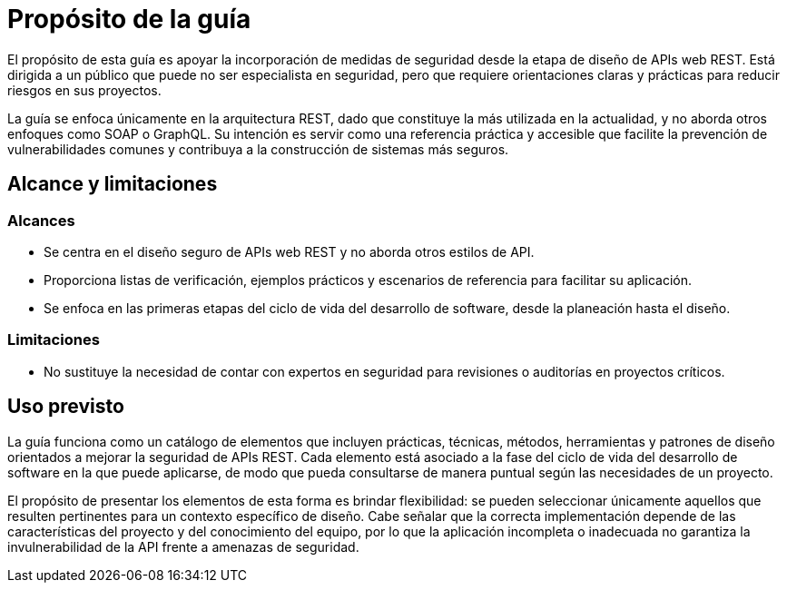 = Propósito de la guía
El propósito de esta guía es apoyar la incorporación de medidas de seguridad desde la etapa de diseño de APIs web REST. Está dirigida a un público que puede no ser especialista en seguridad, pero que requiere orientaciones claras y prácticas para reducir riesgos en sus proyectos.

La guía se enfoca únicamente en la arquitectura REST, dado que constituye la más utilizada en la actualidad, y no aborda otros enfoques como SOAP o GraphQL. Su intención es servir como una referencia práctica y accesible que facilite la prevención de vulnerabilidades comunes y contribuya a la construcción de sistemas más seguros.

== Alcance y limitaciones

=== Alcances
* Se centra en el diseño seguro de APIs web REST y no aborda otros estilos de API.
* Proporciona listas de verificación, ejemplos prácticos y escenarios de referencia para facilitar su aplicación.
* Se enfoca en las primeras etapas del ciclo de vida del desarrollo de software, desde la planeación hasta el diseño.

=== Limitaciones
* No sustituye la necesidad de contar con expertos en seguridad para revisiones o auditorías en proyectos críticos.

== Uso previsto
La guía funciona como un catálogo de elementos que incluyen prácticas, técnicas, métodos, herramientas y patrones de diseño orientados a mejorar la seguridad de APIs REST. Cada elemento está asociado a la fase del ciclo de vida del desarrollo de software en la que puede aplicarse, de modo que pueda consultarse de manera puntual según las necesidades de un proyecto.

El propósito de presentar los elementos de esta forma es brindar flexibilidad: se pueden seleccionar únicamente aquellos que resulten pertinentes para un contexto específico de diseño. Cabe señalar que la correcta implementación depende de las características del proyecto y del conocimiento del equipo, por lo que la aplicación incompleta o inadecuada no garantiza la invulnerabilidad de la API frente a amenazas de seguridad.
